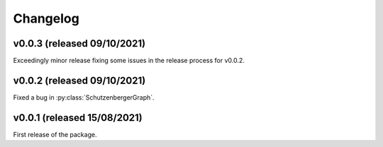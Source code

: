 .. Copyright (c) 2021, J. D. Mitchell + Maria Tsalakou

   Distributed under the terms of the GPL license version 3.

   The full license is in the file LICENSE, distributed with this software.

Changelog
=========

v0.0.3 (released 09/10/2021)
----------------------------

Exceedingly minor release fixing some issues in the release process for v0.0.2.

v0.0.2 (released 09/10/2021)
----------------------------

Fixed a bug in :py:class:`SchutzenbergerGraph`.

v0.0.1 (released 15/08/2021)
----------------------------

First release of the package.
